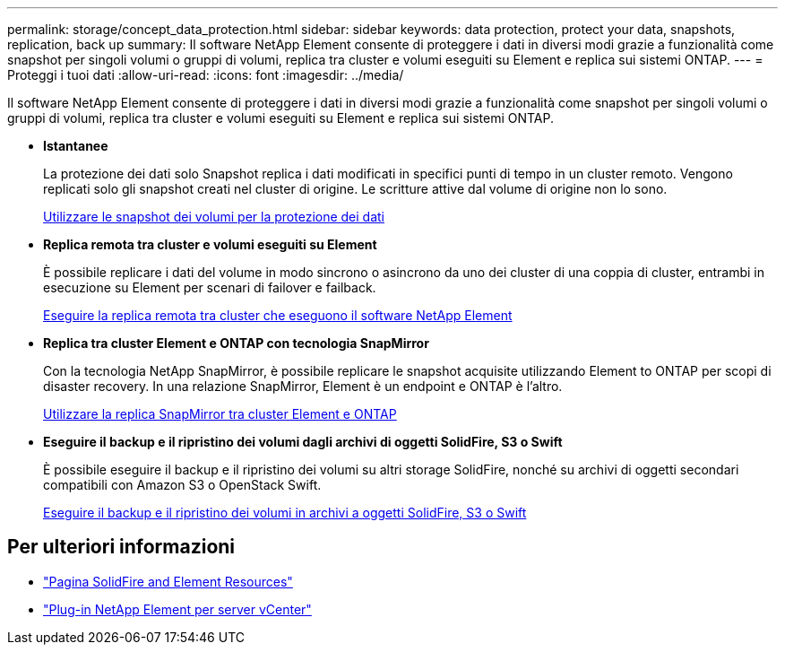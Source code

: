 ---
permalink: storage/concept_data_protection.html 
sidebar: sidebar 
keywords: data protection, protect your data, snapshots, replication, back up 
summary: Il software NetApp Element consente di proteggere i dati in diversi modi grazie a funzionalità come snapshot per singoli volumi o gruppi di volumi, replica tra cluster e volumi eseguiti su Element e replica sui sistemi ONTAP. 
---
= Proteggi i tuoi dati
:allow-uri-read: 
:icons: font
:imagesdir: ../media/


[role="lead"]
Il software NetApp Element consente di proteggere i dati in diversi modi grazie a funzionalità come snapshot per singoli volumi o gruppi di volumi, replica tra cluster e volumi eseguiti su Element e replica sui sistemi ONTAP.

* *Istantanee*
+
La protezione dei dati solo Snapshot replica i dati modificati in specifici punti di tempo in un cluster remoto. Vengono replicati solo gli snapshot creati nel cluster di origine. Le scritture attive dal volume di origine non lo sono.

+
xref:task_data_protection_using_volume_snapshots.adoc[Utilizzare le snapshot dei volumi per la protezione dei dati]

* *Replica remota tra cluster e volumi eseguiti su Element*
+
È possibile replicare i dati del volume in modo sincrono o asincrono da uno dei cluster di una coppia di cluster, entrambi in esecuzione su Element per scenari di failover e failback.

+
xref:task_replication_perform_remote_replication_between_element_clusters.adoc[Eseguire la replica remota tra cluster che eseguono il software NetApp Element]

* *Replica tra cluster Element e ONTAP con tecnologia SnapMirror*
+
Con la tecnologia NetApp SnapMirror, è possibile replicare le snapshot acquisite utilizzando Element to ONTAP per scopi di disaster recovery. In una relazione SnapMirror, Element è un endpoint e ONTAP è l'altro.

+
xref:task_snapmirror_use_replication_between_element_and_ontap_clusters.adoc[Utilizzare la replica SnapMirror tra cluster Element e ONTAP]

* *Eseguire il backup e il ripristino dei volumi dagli archivi di oggetti SolidFire, S3 o Swift*
+
È possibile eseguire il backup e il ripristino dei volumi su altri storage SolidFire, nonché su archivi di oggetti secondari compatibili con Amazon S3 o OpenStack Swift.

+
xref:task_data_protection_back_up_and_restore_volumes.adoc[Eseguire il backup e il ripristino dei volumi in archivi a oggetti SolidFire, S3 o Swift]





== Per ulteriori informazioni

* https://www.netapp.com/data-storage/solidfire/documentation["Pagina SolidFire and Element Resources"^]
* https://docs.netapp.com/us-en/vcp/index.html["Plug-in NetApp Element per server vCenter"^]

